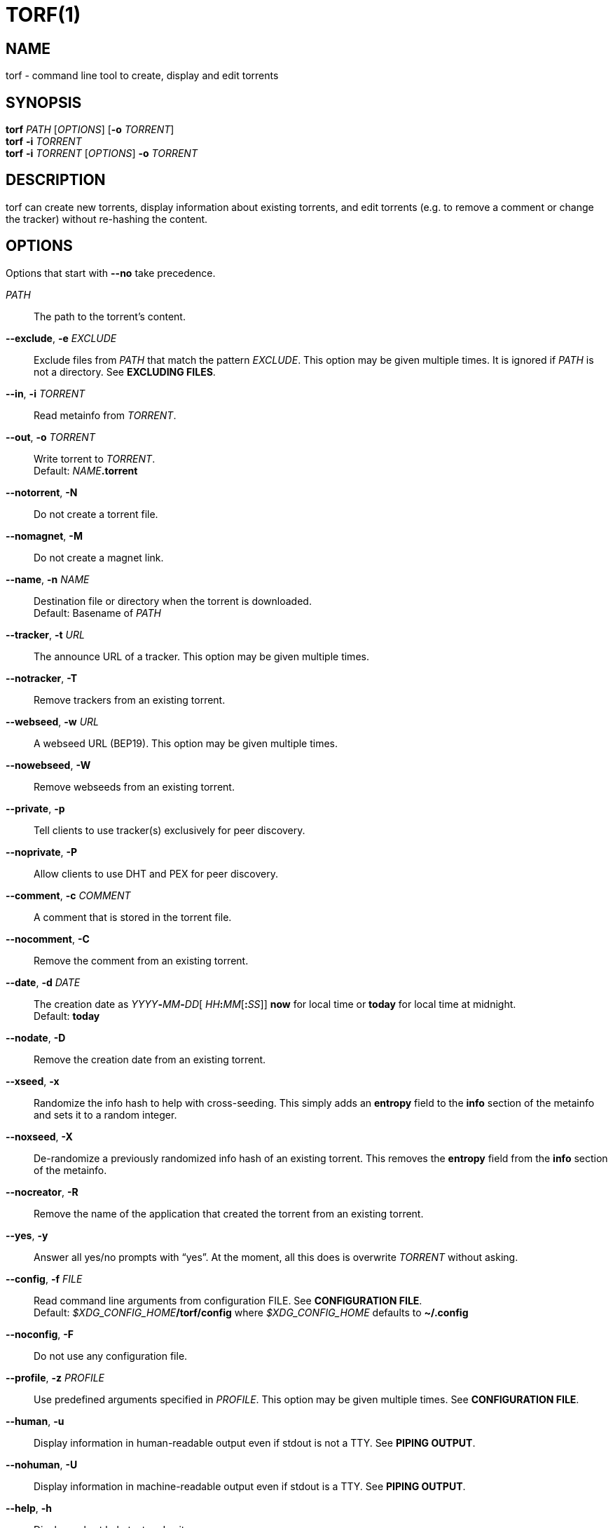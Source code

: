 = TORF(1)


== NAME

torf - command line tool to create, display and edit torrents


== SYNOPSIS

*torf* _PATH_ [_OPTIONS_] [*-o* _TORRENT_] +
*torf* *-i* _TORRENT_ +
*torf* *-i* _TORRENT_ [_OPTIONS_] *-o* _TORRENT_ +


== DESCRIPTION

torf can create new torrents, display information about existing torrents, and
edit torrents (e.g. to remove a comment or change the tracker) without
re-hashing the content.


== OPTIONS

Options that start with *--no* take precedence.

_PATH_::
    The path to the torrent's content.

*--exclude*, *-e* _EXCLUDE_::
    Exclude files from _PATH_ that match the pattern _EXCLUDE_.  This option may
    be given multiple times.  It is ignored if _PATH_ is not a directory.  See
    *EXCLUDING FILES*.

*--in*, *-i* _TORRENT_::
    Read metainfo from _TORRENT_.

*--out*, *-o* _TORRENT_::
    Write torrent to _TORRENT_. +
    Default: __NAME__**.torrent**

*--notorrent*, *-N*::
    Do not create a torrent file.

*--nomagnet*, *-M*::
    Do not create a magnet link.

*--name*, *-n* _NAME_::
    Destination file or directory when the torrent is downloaded. +
    Default: Basename of _PATH_

*--tracker*, *-t* _URL_::
    The announce URL of a tracker.  This option may be given multiple times.

*--notracker*, *-T*::
    Remove trackers from an existing torrent.

*--webseed*, *-w* _URL_::
    A webseed URL (BEP19).  This option may be given multiple times.

*--nowebseed*, *-W*::
    Remove webseeds from an existing torrent.

*--private*, *-p*::
    Tell clients to use tracker(s) exclusively for peer discovery.

*--noprivate*, *-P*::
    Allow clients to use DHT and PEX for peer discovery.

*--comment*, *-c* _COMMENT_::
    A comment that is stored in the torrent file.

*--nocomment*, *-C*::
    Remove the comment from an existing torrent.

*--date*, *-d* _DATE_::
    The creation date as __YYYY__**-**__MM__**-**__DD__[
    __HH__**:**__MM__[**:**__SS__]] *now* for local time or *today* for local
    time at midnight. +
    Default: *today*

*--nodate*, *-D*::
    Remove the creation date from an existing torrent.

*--xseed*, *-x*::
    Randomize the info hash to help with cross-seeding.  This simply adds an
    *entropy* field to the *info* section of the metainfo and sets it to a
    random integer.

*--noxseed*, *-X*::
    De-randomize a previously randomized info hash of an existing torrent.  This
    removes the *entropy* field from the *info* section of the metainfo.

*--nocreator*, *-R*::
    Remove the name of the application that created the torrent from an existing
    torrent.

*--yes*, *-y*::
    Answer all yes/no prompts with "`yes`".  At the moment, all this does is
    overwrite _TORRENT_ without asking.

*--config*, *-f* _FILE_::
    Read command line arguments from configuration FILE.  See *CONFIGURATION
    FILE*. +
    Default: __$XDG_CONFIG_HOME__**/torf/config** where _$XDG_CONFIG_HOME_
    defaults to *~/.config*

*--noconfig*, *-F*::
    Do not use any configuration file.

*--profile*, *-z* _PROFILE_::
    Use predefined arguments specified in _PROFILE_.  This option may be given
    multiple times.  See *CONFIGURATION FILE*.

*--human*, *-u*::
    Display information in human-readable output even if stdout is not a TTY.
    See *PIPING OUTPUT*.

*--nohuman*, *-U*::
    Display information in machine-readable output even if stdout is a TTY.  See
    *PIPING OUTPUT*.

*--help*, *-h*::
    Display a short help text and exit.

*--version*, *-V*::
    Display the version number and exit.


== EXAMPLES

Create "`foo.torrent`" with two trackers and don't store the creation date:

    $ torf path/to/foo \
           -t http://example.org:6881/announce \
           -t http://example.com:6881/announce \
           --nodate

Read "`foo.torrent`" and print its metainfo:

    $ torf -i foo.torrent

Print only the name:

    $ torf -i foo.torrent | grep '^Name' | cut -f2

Change the comment and remove the date from "`foo.torrent`", write the result to
"`bar.torrent`":

    $ torf -i foo.torrent -c 'New comment' -D -o bar.torrent


== EXCLUDING FILES

The *--exclude* option takes a pattern that is matched against each file path
beneath _PATH_.  Files that match are not included in the torrent.  Matching is
case-insensitive.

Each file path starts with the basename of _PATH_, e.g. if _PATH_ is
"`/home/foo/bar`", each file path starts with "`bar/`".

A file path matches if any of its directories or its file name match, e.g. the
pattern "`foo`" matches the paths "`foo/bar/baz`", "`bar/foo/baz`" and
"`bar/baz/foo`".

A pattern must describe the full directory or file name, e.g. the pattern
"`bar`" does not match the path "`foo/barr`", but the patterns "`bar?`" and
"`bar*`" match.

Empty directories and empty files are automatically excluded.

Patterns support these wildcard characters:

[%autowidth, frame=none, grid=none, cols=">,<"]
|===
|        * |matches everything
|        ? |matches any single character
|  [_SEQ_] |matches any character in _SEQ_
| [!_SEQ_] |matches any character not in _SEQ_
|===


== CONFIGURATION FILE

A configuration file lists long-form command line options with all leading "`-`"
characters removed.  If an option takes a parameter, "`=`" is used as a
separator.  Spaces before and after the "`=`" are ignored.  The parameter may be
quoted with single or double quotes to preserve leading and/or trailing spaces.
Lines that start with "`#`" are ignored.

All of the options listed in the *OPTIONS* section are allowed except for
_PATH_, *config*, *noconfig*, *profile*, *help* and *version*.

There is rudimental support for environment variables in parameters. As usual,
"`$FOO`" or "`${FOO}`" will be replaced with the value of *FOO*, "`$`" is
escaped with "`\`" and a literal "`\`" is represented by "`\\`".  More complex
string manipulation syntax is not supported.

=== Profiles

A profile is a set of options bound to a name that is given to the *--profile*
option.  In the configuration file it is specified as "`[_PROFILE NAME_]`"
followed by a list of options.  Profiles inherit any options specified globally
at the top of the file, but they can overload them.

=== Example

This is an example configuration file with some global custom defaults and the
two profiles "`foo`" and "`bar`":

----
yes
nodate
exclude = *.txt

[foo]
tracker = https://foo1/announce
tracker = https://foo2/announce
private

[bar]
tracker = https://bar/announce
comment = I love bar.
----

With this configuration file, these arguments are always used:

    --yes
    --nodate
    --exclude '*.txt'

If "`--profile foo`" is given, it also adds these arguments:

    --tracker https://foo1/announce
    --tracker https://foo2/announce
    --private

If "`--profile bar`" is given, it also adds these arguments:

    --tracker https://bar/announce
    --comment 'I love bar.'


== PIPING OUTPUT

If stdout is not a TTY (i.e. when output is piped) or if the *--nohuman* option
is provided, the output format is slightly different:

- Leading spaces are removed from each line.

- The delimiter between label and value as well as between multiple values
  (files, trackers, etc) is a tab character ("`\t`" or ASCII code 0x9).

- Numbers are not formatted (UNIX timestamps for times, seconds for time deltas,
  raw bytes for sizes, etc).


== EXIT STATUS

torf returns zero on success and non-zero on failure.  You can lookup error
codes in the output of *errno -l*.


== REPORTING BUGS

Bug reports, feature requests and poems about hedgehogs are welcome on the
https://github.com/rndusr/torf-cli/issues[issue tracker].
